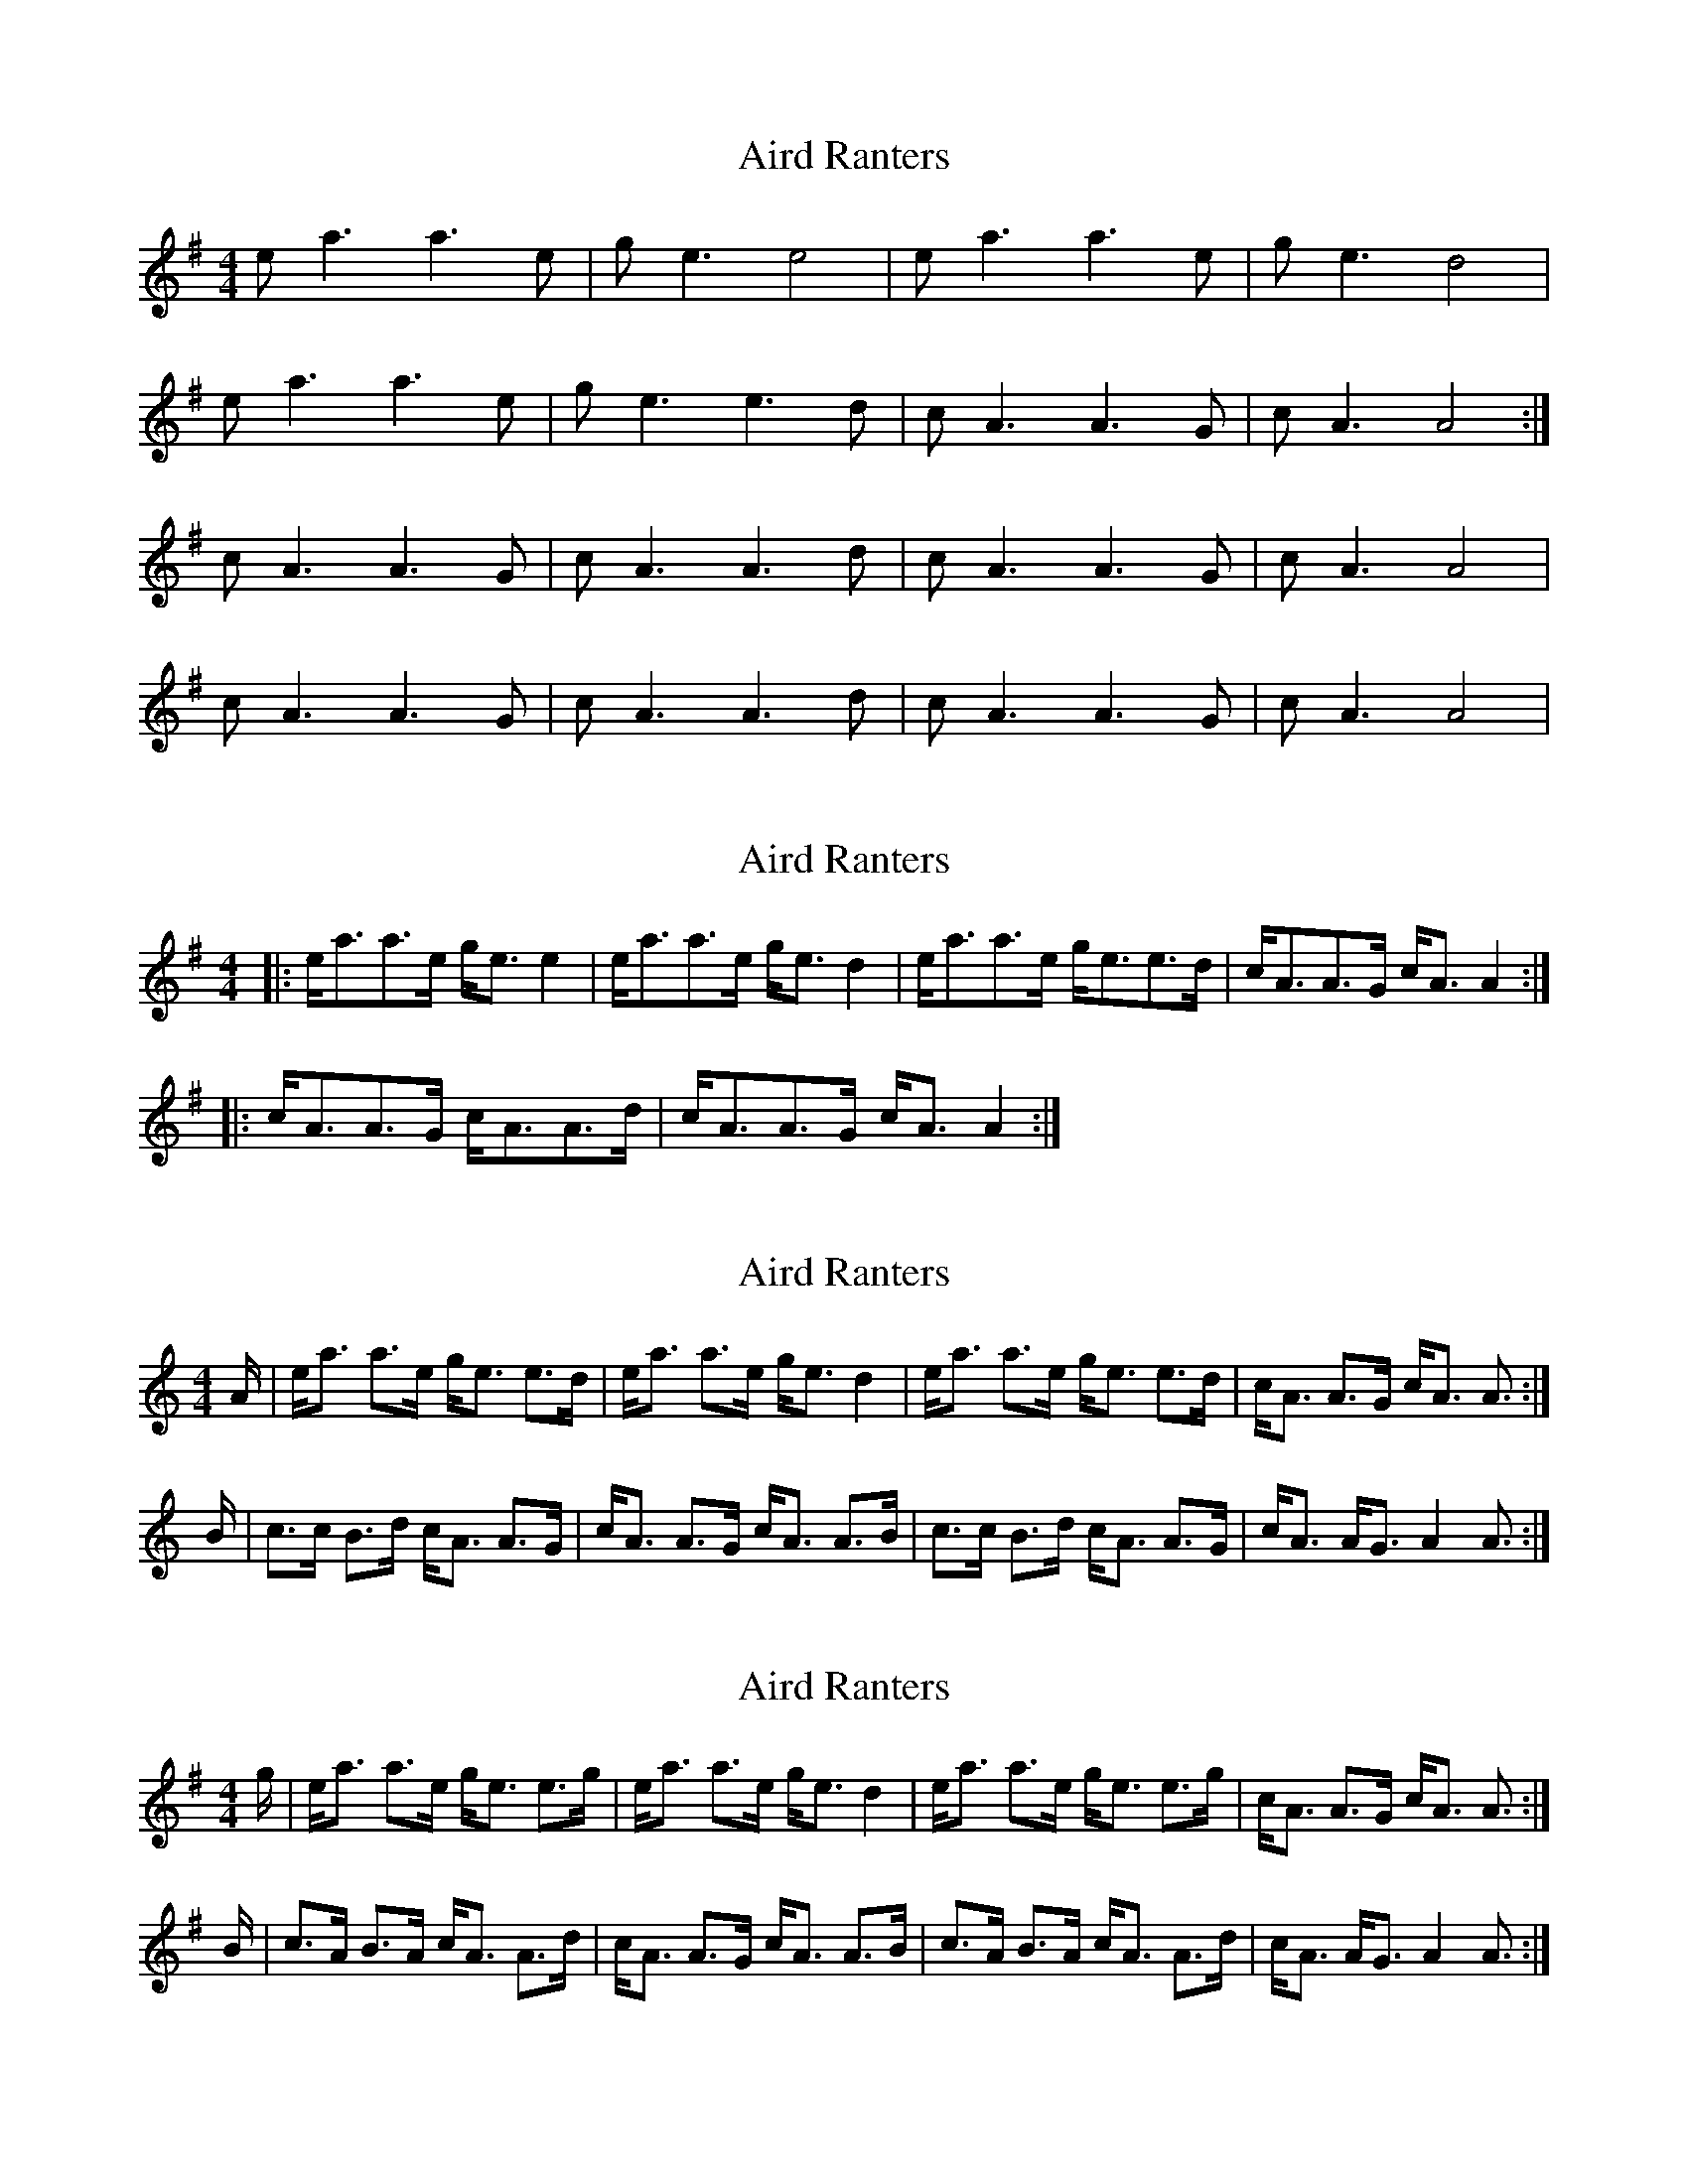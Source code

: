 X: 1
T: Aird Ranters
Z: dafydd
S: https://thesession.org/tunes/2068#setting2068
R: strathspey
M: 4/4
L: 1/8
K: Ador
ea3 a3e|ge3 e4|ea3 a3e|ge3 d4|
ea3 a3e|ge3 e3d|cA3 A3G|cA3 A4:|
cA3 A3G|cA3 A3d|cA3 A3G|cA3 A4|
cA3 A3G|cA3 A3d|cA3 A3G|cA3 A4|
X: 2
T: Aird Ranters
Z: ceolachan
S: https://thesession.org/tunes/2068#setting15463
R: strathspey
M: 4/4
L: 1/8
K: Ador
|: e<aa>e g<e e2 | e<aa>e g<e d2 | e<aa>e g<ee>d | c<AA>G c<A A2 :||: c<AA>G c<AA>d | c<AA>G c<A A2 :|
X: 3
T: Aird Ranters
Z: DonaldK
S: https://thesession.org/tunes/2068#setting15464
R: strathspey
M: 4/4
L: 1/8
K: Amin
A/ | e<a a>e g<e e>d | e<a a>e g<e d2 | e<a a>e g<e e>d | c<A A>G c<A A3/2 :|B/ | c>c B>d c<A A>G | c<A A>G c<A A>B | c>c B>d c<A A>G | c<A A<G A2 A3/2 :|
X: 4
T: Aird Ranters
Z: bogman
S: https://thesession.org/tunes/2068#setting15465
R: strathspey
M: 4/4
L: 1/8
K: Ador
g/ | e<a a>e g<e e>g | e<a a>e g<e d2 | e<a a>e g<e e>g | c<A A>G c<A A3/2 :|B/ | c>A B>A c<A A>d | c<A A>G c<A A>B | c>A B>A c<A A>d | c<A A<G A2 A3/2 :|
